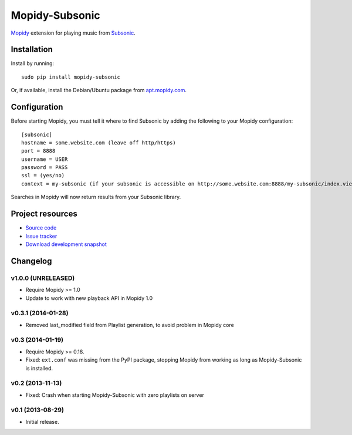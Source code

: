 ***************
Mopidy-Subsonic
***************

.. image:: https://pypip.in/v/Mopidy-Subsonic/badge.png
    :target: https://pypi.python.org/pypi/Mopidy-Subsonic/
    :alt: Latest PyPI version

.. image:: https://pypip.in/d/Mopidy-Subsonic/badge.png
    :target: https://pypi.python.org/pypi/Mopidy-Subsonic/
    :alt: Number of PyPI downloads


`Mopidy <http://www.mopidy.com/>`_ extension for playing music from
`Subsonic <http://www.subsonic.org/>`_.


Installation
============

Install by running::

    sudo pip install mopidy-subsonic

Or, if available, install the Debian/Ubuntu package from `apt.mopidy.com
<http://apt.mopidy.com/>`_.


Configuration
=============

Before starting Mopidy, you must tell it where to find Subsonic by adding the
following to your Mopidy configuration::

    [subsonic]
    hostname = some.website.com (leave off http/https)
    port = 8888
    username = USER
    password = PASS
    ssl = (yes/no)
    context = my-subsonic (if your subsonic is accessible on http://some.website.com:8888/my-subsonic/index.view)

Searches in Mopidy will now return results from your Subsonic library.


Project resources
=================

- `Source code <https://github.com/rattboi/mopidy-subsonic>`_
- `Issue tracker <https://github.com/rattboi/mopidy-subsonic/issues>`_
- `Download development snapshot <https://github.com/rattboi/mopidy-subsonic/tarball/master#egg={{ cookiecutter.dist_name }}-dev>`_


Changelog
=========

v1.0.0 (UNRELEASED)
-------------------

- Require Mopidy >= 1.0

- Update to work with new playback API in Mopidy 1.0

v0.3.1 (2014-01-28)
-------------------

- Removed last_modified field from Playlist generation, to avoid problem in Mopidy core

v0.3 (2014-01-19)
-----------------

- Require Mopidy >= 0.18.

- Fixed: ``ext.conf`` was missing from the PyPI package, stopping Mopidy from
  working as long as Mopidy-Subsonic is installed.

v0.2 (2013-11-13)
-----------------

- Fixed: Crash when starting Mopidy-Subsonic with zero playlists on server

v0.1 (2013-08-29)
-----------------

- Initial release.

